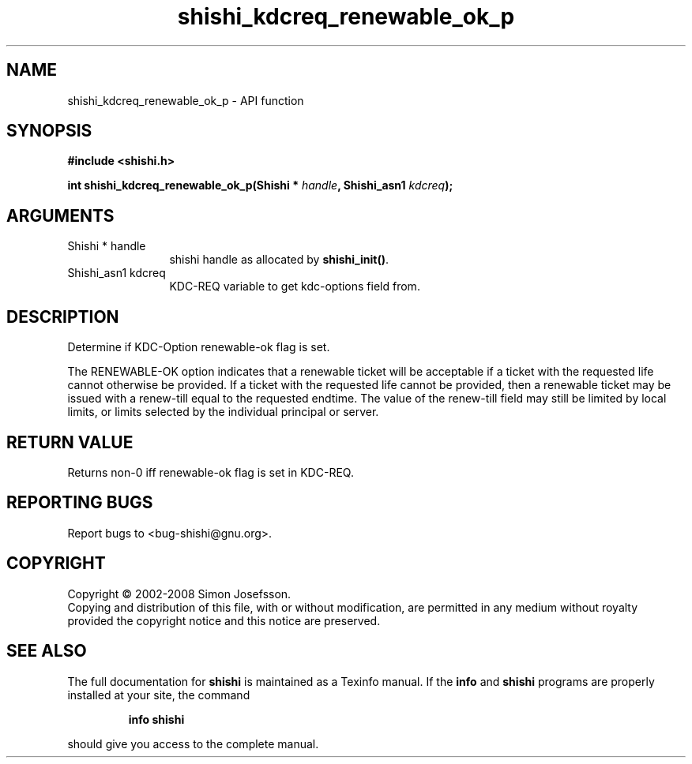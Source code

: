 .\" DO NOT MODIFY THIS FILE!  It was generated by gdoc.
.TH "shishi_kdcreq_renewable_ok_p" 3 "0.0.39" "shishi" "shishi"
.SH NAME
shishi_kdcreq_renewable_ok_p \- API function
.SH SYNOPSIS
.B #include <shishi.h>
.sp
.BI "int shishi_kdcreq_renewable_ok_p(Shishi * " handle ", Shishi_asn1 " kdcreq ");"
.SH ARGUMENTS
.IP "Shishi * handle" 12
shishi handle as allocated by \fBshishi_init()\fP.
.IP "Shishi_asn1 kdcreq" 12
KDC\-REQ variable to get kdc\-options field from.
.SH "DESCRIPTION"
Determine if KDC\-Option renewable\-ok flag is set.

The RENEWABLE\-OK option indicates that a renewable ticket will be
acceptable if a ticket with the requested life cannot otherwise be
provided. If a ticket with the requested life cannot be provided,
then a renewable ticket may be issued with a renew\-till equal to
the requested endtime. The value of the renew\-till field may still
be limited by local limits, or limits selected by the individual
principal or server.
.SH "RETURN VALUE"
Returns non\-0 iff renewable\-ok flag is set in KDC\-REQ.
.SH "REPORTING BUGS"
Report bugs to <bug-shishi@gnu.org>.
.SH COPYRIGHT
Copyright \(co 2002-2008 Simon Josefsson.
.br
Copying and distribution of this file, with or without modification,
are permitted in any medium without royalty provided the copyright
notice and this notice are preserved.
.SH "SEE ALSO"
The full documentation for
.B shishi
is maintained as a Texinfo manual.  If the
.B info
and
.B shishi
programs are properly installed at your site, the command
.IP
.B info shishi
.PP
should give you access to the complete manual.
